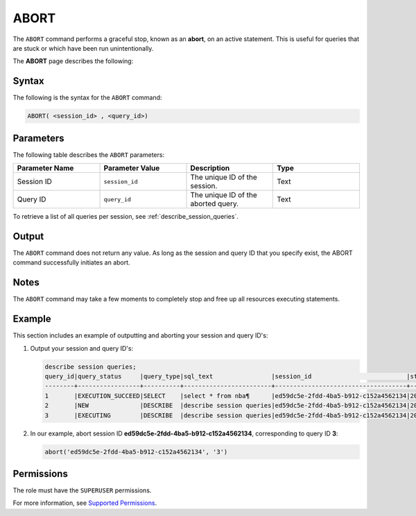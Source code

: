 .. _abort:

********************
ABORT
********************
The ``ABORT`` command performs a graceful stop, known as an **abort**, on an active statement. This is useful for queries that are stuck or which have been run unintentionally.

The **ABORT** page describes the following:


Syntax
==========
The following is the syntax for the ``ABORT`` command:

.. code-block:: postgres

   ABORT( <session_id> , <query_id>)

Parameters
============
The following table describes the ``ABORT`` parameters:

.. list-table:: 
   :widths: 25 25 25 25
   :header-rows: 1   
   
   * - **Parameter Name**
     - **Parameter Value**
     - **Description**
     - **Type**
   * - Session ID
     - ``session_id``
     - The unique ID of the session.
     - Text
   * - Query ID
     - ``query_id``
     - The unique ID of the aborted query.
     - Text
	 
To retrieve a list of all queries per session, see :ref:`describe_session_queries`.

Output
=========
The ``ABORT`` command does not return any value. As long as the session and query ID that you specify exist, the ABORT command successfully initiates an abort.

Notes
===========
The ``ABORT`` command may take a few moments to completely stop and free up all resources executing statements.

Example
===========
This section includes an example of outputting and aborting your session and query ID's:

1. Output your session and query ID's:

   .. code-block:: psql

      describe session queries;
      query_id|query_status     |query_type|sql_text                |session_id                          |start_time         |client_info        |
      --------+-----------------+----------+------------------------+------------------------------------+-------------------+-------------------+
      1       |EXECUTION_SUCCEED|SELECT    |select * from nba¶      |ed59dc5e-2fdd-4ba5-b912-c152a4562134|2022-07-24T07:30:43|SQream JDBC v0.1.33|
      2       |NEW              |DESCRIBE  |describe session queries|ed59dc5e-2fdd-4ba5-b912-c152a4562134|2022-07-24T07:30:57|SQream JDBC v0.1.33|
      3       |EXECUTING        |DESCRIBE  |describe session queries|ed59dc5e-2fdd-4ba5-b912-c152a4562134|2022-07-24T07:34:54|SQream JDBC v0.1.33|
	  
2. In our example, abort session ID **ed59dc5e-2fdd-4ba5-b912-c152a4562134**, corresponding to query ID **3**:

   .. code-block:: psql

      abort('ed59dc5e-2fdd-4ba5-b912-c152a4562134', '3')

Permissions
=============
The role must have the ``SUPERUSER`` permissions.

For more information, see `Supported Permissions <https://docs.sqream.com/en/2022.3_preview/reference/sql/sql_statements/access_control_commands/alter_default_permissions.html#supported-permissions>`_.
